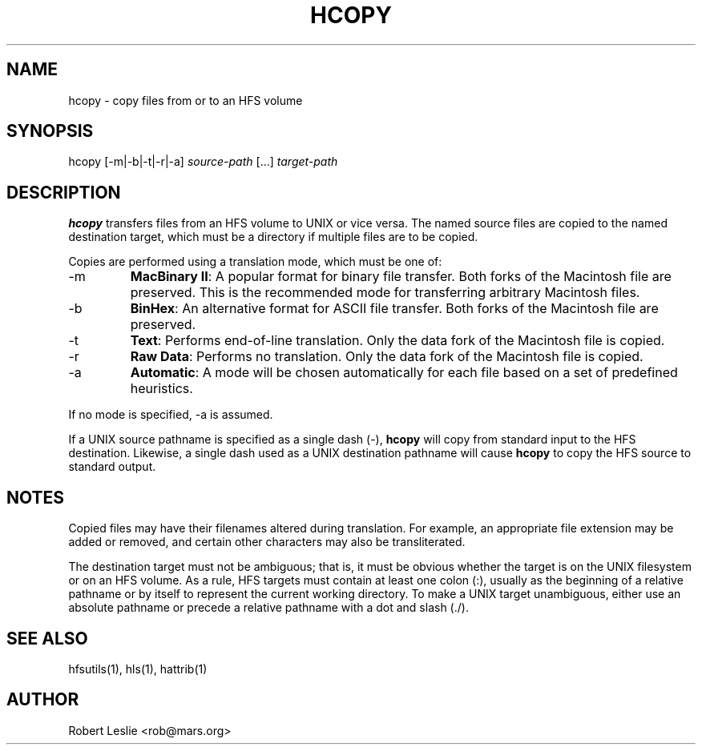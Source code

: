 .TH HCOPY 1 13-Jan-1997 HFSUTILS
.SH NAME
hcopy \- copy files from or to an HFS volume
.SH SYNOPSIS
hcopy [-m|-b|-t|-r|-a]
.I source-path
[...]
.I target-path
.SH DESCRIPTION
.B hcopy
transfers files from an HFS volume to UNIX or vice versa. The named source
files are copied to the named destination target, which must be a directory if
multiple files are to be copied.
.PP
Copies are performed using a translation mode, which must be one of:
.TP
-m
.BR "MacBinary II" :
A popular format for binary file transfer. Both forks of the Macintosh file
are preserved. This is the recommended mode for transferring arbitrary
Macintosh files.
.TP
-b
.BR BinHex :
An alternative format for ASCII file transfer. Both forks of the Macintosh
file are preserved.
.TP
-t
.BR Text :
Performs end-of-line translation. Only the data fork of the Macintosh file is
copied.
.TP
-r
.BR "Raw Data" :
Performs no translation. Only the data fork of the Macintosh file is copied.
.TP
-a
.BR Automatic :
A mode will be chosen automatically for each file based on a set of predefined
heuristics.
.PP
If no mode is specified, -a is assumed.
.PP
If a UNIX source pathname is specified as a single dash (-),
.B hcopy
will copy from standard input to the HFS destination. Likewise, a single dash
used as a UNIX destination pathname will cause
.B hcopy
to copy the HFS source to standard output.
.SH NOTES
Copied files may have their filenames altered during translation. For example,
an appropriate file extension may be added or removed, and certain other
characters may also be transliterated.
.PP
The destination target must not be ambiguous; that is, it must be obvious
whether the target is on the UNIX filesystem or on an HFS volume. As a rule,
HFS targets must contain at least one colon (:), usually as the beginning of a
relative pathname or by itself to represent the current working directory. To
make a UNIX target unambiguous, either use an absolute pathname or precede a
relative pathname with a dot and slash (./).
.SH SEE ALSO
hfsutils(1), hls(1), hattrib(1)
.SH AUTHOR
Robert Leslie <rob@mars.org>
